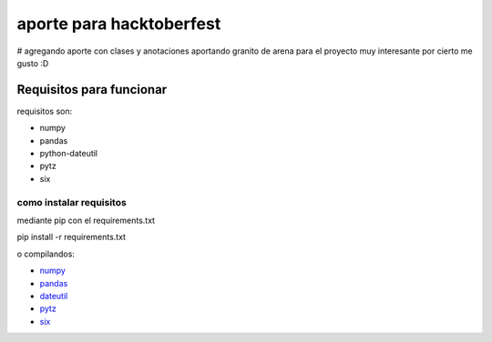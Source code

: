 =============================
aporte para hacktoberfest
=============================

# agregando aporte con clases y anotaciones
aportando granito de arena para el proyecto muy interesante por cierto me gusto :D


Requisitos para funcionar
==========================

requisitos son:

* numpy
* pandas
* python-dateutil
* pytz
* six


como instalar requisitos
-------------------------

mediante pip con el requirements.txt

pip install -r requirements.txt

o compilandos:

* numpy_
* pandas_
* dateutil_
* pytz_
* six_

.. _numpy: https://numpy.org/
.. _pandas: https://pandas.pydata.org/
.. _dateutil: https://pypi.org/project/python-dateutil/1.4/
.. _pytz: https://pypi.org/project/pytz/
.. _six: https://pypi.org/project/six/
